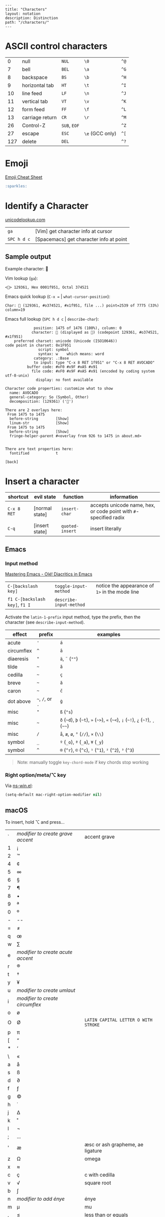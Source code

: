 #+OPTIONS: toc:nil -:nil H:6 ^:nil
#+EXCLUDE_TAGS: noexport
#+BEGIN_EXAMPLE
---
title: "Characters"
layout: notation
description: Distinction
path: "/characters/"
---
#+END_EXAMPLE

* ASCII control characters

| 0     | null              | ~NUL~          | ~\0~              | ~^@~   |
| 7     | bell              | ~BEL~          | ~\a~              | ~^G~   |
| 8     | backspace         | ~BS~           | ~\b~              | ~^H~   |
| 9     | horizontal tab    | ~HT~           | ~\t~              | ~^I~   |
| 10    | line feed         | ~LF~           | ~\n~              | ~^J~   |
| 11    | vertical tab      | ~VT~           | ~\v~              | ~^K~   |
| 12    | form feed         | ~FF~           | ~\f~              | ~^L~   |
| 13    | carriage return   | ~CR~           | ~\r~              | ~^M~   |
| 26    | Control-Z         | ~SUB~, ~EOF~   |                   | ~^Z~   |
| 27    | escape            | ~ESC~          | ~\e~ (GCC only)   | ~^[~   |
| 127   | delete            | ~DEL~          |                   | ~^?~   |

* Emoji

[[https://www.webpagefx.com/tools/emoji-cheat-sheet/][Emoji Cheat Sheet]]

#+BEGIN_SRC md
:sparkles:
#+END_SRC

* Identify a Character

[[https://unicodelookup.com/#129361][unicodelookup.com]]

| ~ga~          | [Vim] get character info at cursor        |
| ~SPC h d c~   | [Spacemacs] get character info at point   |

** Sample output

Example character: 🥑

Vim lookup (~ga~):

#+BEGIN_EXAMPLE
<🥑> 129361, Hex 0001f951, Octal 374521
#+END_EXAMPLE

Emacs quick lookup (~C-x =~ | ~what-cursor-position~):

#+BEGIN_EXAMPLE
Char: 🥑 (129361, #o374521, #x1f951, file ...) point=2539 of 7775 (33%) column=19
#+END_EXAMPLE

Emacs full lookup (~SPC h d c~ | ~describe-char~):

#+BEGIN_EXAMPLE
             position: 1475 of 1476 (100%), column: 0
            character: 🥑 (displayed as 🥑) (codepoint 129361, #o374521, #x1f951)
    preferred charset: unicode (Unicode (ISO10646))
code point in charset: 0x1F951
               script: symbol
               syntax: w    which means: word
             category: .:Base
             to input: type "C-x 8 RET 1f951" or "C-x 8 RET AVOCADO"
          buffer code: #xF0 #x9F #xA5 #x91
            file code: #xF0 #x9F #xA5 #x91 (encoded by coding system utf-8-unix)
              display: no font available

Character code properties: customize what to show
  name: AVOCADO
  general-category: So (Symbol, Other)
  decomposition: (129361) ('🥑')

There are 2 overlays here:
 From 1475 to 1475
  before-string        [Show]
  linum-str            [Show]
 From 1475 to 1475
  before-string        [Show]
  fringe-helper-parent #<overlay from 926 to 1475 in about.md>


There are text properties here:
  fontified            t

[back]
#+END_EXAMPLE

* Insert a character

| shortcut    | evil state     | function        | information                                                       |
|-------------+----------------+-----------------+-------------------------------------------------------------------|
| ~C-x 8 RET~ | [normal state] | ~insert-char~   | accepts unicode name, hex, or code point with ~#~-specified radix |
| ~C-q~       | [insert state] | ~quoted-insert~ | insert literally                                                  |

** Emacs

*** Input method

[[https://www.masteringemacs.org/article/diacritics-in-emacs][Mastering Emacs - Olé! Diacritics in Emacs]]

| ~C-[backslash key]~            | ~toggle-input-method~   | notice the appearance of ~1>~ in the mode line |
| ~f1 C-[backslash key]~, ~f1 I~ | ~describe-input-method~ |                                                |

Activate the ~latin-1-prefix~ input method, type the prefix, then the character (see ~describe-input-method~).

| effect       | prefix             | examples                                                                             |
|--------------+--------------------+--------------------------------------------------------------------------------------|
| acute        | ~'~                | ~á~                                                                                  |
| circumflex   | ~^~                | ~â~                                                                                  |
| diaeresis    | ~"~                | ~ä~, ~¨~ (~""~)                                                                      |
| tilde        | =~=                | ~ã~                                                                                  |
| cedilla      | =~=                | ~ç~                                                                                  |
| breve        | =~=                | ~ă~                                                                                  |
| caron        | =~=                | ~č~                                                                                  |
| dot above    | =~=, ~/~, or ~.~   | ~ġ~                                                                                  |
| misc         | ~"~                | ~ß~ (~"s~)                                                                           |
| misc         | =~=                | ~ð~ (=~d=), =þ= (=~t=), ~»~ (=~>=), ~«~ (=~<=), ~¡~ (=~!=), ~¿~ (=~?=), ~¸~ (=~~=)   |
| misc         | ~/~                | ~å~, ~æ~, ~ø~, ~°~ (~//~), ~×~ (~\\~)                                                |
| symbol       | ~_~                | ~º~ (~_o~), ~ª~ (~_a~), ~¥~ (~_y~)                                                   |
| symbol       | ~^~                | ~®~ (~^r~), ~©~ (~^c~), ~¹~ (~^1~), ~²~ (~^2~), ~³~ (~^3~)                           |

#+BEGIN_QUOTE
Note: manually toggle ~key-chord-mode~ if key chords stop working
#+END_QUOTE

*** Right option/meta/⌥ key

Via [[https://github.com/jwiegley/emacs-release/blob/master/lisp/term/ns-win.el][ns-win.el]]:

#+BEGIN_SRC emacs-lisp
(setq-default mac-right-option-modifier nil)
#+END_SRC

** macOS

To insert, hold ⌥ and press...

| ` | /modifier to create grave accent/ | accent grave                         |
| 1 | ¡                                 |                                      |
| 2 | ™                                 |                                      |
| 4 | ¢                                 |                                      |
| 5 | ∞                                 |                                      |
| 6 | §                                 |                                      |
| 7 | ¶                                 |                                      |
| 8 | •                                 |                                      |
| 9 | ª                                 |                                      |
| 0 | º                                 |                                      |
| - | --                                |                                      |
| = | ≠                                 |                                      |
| q | œ                                 |                                      |
| w | ∑                                 |                                      |
| e | /modifier to create acute accent/ |                                      |
| r | ®                                 |                                      |
| t | †                                 |                                      |
| y | ¥                                 |                                      |
| u | /modifier to create umlaut/       |                                      |
| i | /modifier to create circumflex/   |                                      |
| o | ø                                 |                                      |
| O | Ø                                 | ~LATIN CAPITAL LETTER O WITH STROKE~ |
| p | π                                 |                                      |
| [ | “                                 |                                      |
| * | ‘                                 |                                      |
| \ | «                                 |                                      |
| a | å                                 |                                      |
| s | ß                                 |                                      |
| d | ∂                                 |                                      |
| f | ƒ                                 |                                      |
| g | ©                                 |                                      |
| h | ˙                                 |                                      |
| j | ∆                                 |                                      |
| k | ˚                                 |                                      |
| l | ¬                                 |                                      |
| ; | ...                               |                                      |
| ' | æ                                 | æsc or ash grapheme, ae ligature     |
| z | Ω                                 | omega                                |
| x | ≈                                 |                                      |
| c | ç                                 | c with cedilla                       |
| v | √                                 | square root                          |
| b | ∫                                 |                                      |
| n | /modifier to add énye/            | énye                                 |
| m | µ                                 | mu                                   |
| , | ≤                                 | less than or equals                  |
| . | ≥                                 | greater than or equals               |
| / | ÷                                 | obelus                               |

* Terminology

*Gaiji*: external characters

*Mojibake*: incorrectly encoded/garbled characters

*Tofu*: ~WHITE SQUARE~ (~□~) (~9633~, ~#o22641~, ~#x25a1~) aka [[https://en.wikipedia.org/wiki/Substitute_character][substitute character]]

* Misc

** Characters

| ⇧ | shift arrow      |
| ⌘ | looped square    |
| ⌥ | option           |
| ♭ | flat             |
| ♯ | sharp            |
| ♮ | natural          |
| 𝄪 | double sharp     |
| ∯ | surface integral |

** Reference

- [[http://ascii-code.com/][ascii-code.com]]
- [[http://www.personal.psu.edu/ejp10/blogs/gotunicode/2009/01/ogonek-vs-cedilla-accent.html][Ogonek vs. Cedilla]]
- [[https://en.wikipedia.org/wiki/ISO_639][ISO 639 language codes]]
- [[https://en.wikipedia.org/wiki/List_of_logic_symbols][Wikipedia - List of logic symbols]]
